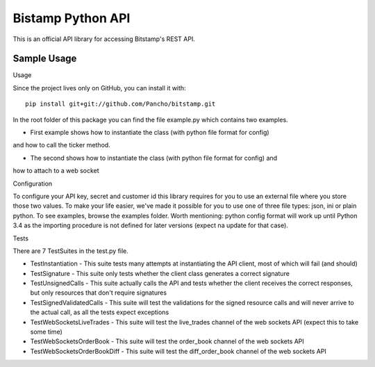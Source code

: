 Bistamp Python API
==================

This is an official API library for accessing Bitstamp's REST API.

Sample Usage
------------

Usage

Since the project lives only on GitHub, you can install it with::

	pip install git+git://github.com/Pancho/bitstamp.git

In the root folder of this package you can find the file example.py which contains two
examples.

* First example shows how to instantiate the class (with python file format for config)
and how to call the ticker method.

* The second shows how to instantiate the class (with python file format for config) and
how to attach to a web socket


Configuration

To configure your API key, secret and customer id this library requires for you to use an
external file where you store those two values. To make your life easier, we've made it
possible for you to use one of three file types: json, ini or plain python. To see examples,
browse the examples folder.
Worth mentioning: python config format will work up until Python 3.4 as the importing
procedure is not defined for later versions (expect na update for that case).

Tests

There are 7 TestSuites in the test.py file.

* TestInstantiation - This suite tests many attempts at instantiating the API client, most of which will fail (and should)
* TestSignature - This suite only tests whether the client class generates a correct signature
* TestUnsignedCalls - This suite actually calls the API and tests whether the client receives the correct responses, but only resources that don't require signatures
* TestSignedValidatedCalls - This suite will test the validations for the signed resource calls and will never arrive to the actual call, as all the tests expect exceptions
* TestWebSocketsLiveTrades - This suite will test the live_trades channel of the web sockets API (expect this to take some time)
* TestWebSocketsOrderBook - This suite will test the order_book channel of the web sockets API
* TestWebSocketsOrderBookDiff - This suite will test the diff_order_book channel of the web sockets API
